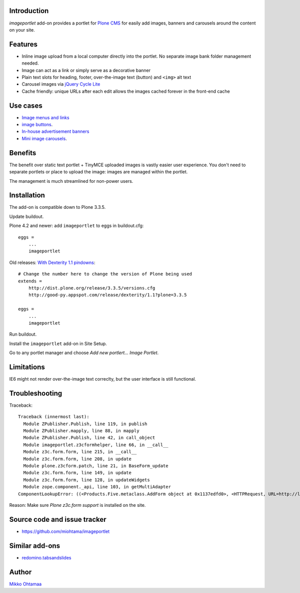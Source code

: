 Introduction
===========================

*imageportlet* add-on provides a portlet for `Plone CMS <http://plone.org>`_
for easily add images, banners and carousels around the content on your site.

.. contents:: :local:

Features
===========================

* Inline image upload from a local computer directly into the portlet. No separate image bank folder management needed.

* Image can act as a link or simply serve as a decorative banner

* Plain text slots for heading, footer, over-the-image text (button) and ``<img>`` alt text

* Carousel images via `jQuery Cycle Lite <http://jquery.malsup.com/cycle/>`_

* Cache friendly: unique URLs after each edit allows the images cached forever in the front-end cache

.. image :: https://github.com/downloads/miohtama/imageportlet/Screen%20Shot%202012-11-15%20at%204.32.42%20PM.png

Use cases
===========================

* `Image menus and links <http://www.visitkalajoki.fi>`_

* `image buttons <http://www.visitkalajoki.fi/fi/teemat/pariskunnat>`_.

* `In-house advertisement banners <http://www.visitkalajoki.fi>`_

* `Mini image carousels <http://www.hotellilevitunturi.fi/fi/>`_.

Benefits
===========================

The benefit over static text portlet + TinyMCE uploaded images is vastly
easier user experience. You don't need to separate portlets or place to upload the image:
images are managed within the portlet.

The management is much streamlined for non-power users.

Installation
===========================

The add-on is compatible down to Plone 3.3.5.

Update buildout.

Plone 4.2 and newer: add ``imageportlet`` to eggs in buildout.cfg::

    eggs =
        ...
        imageportlet

Old releases: `With Dexterity 1.1 pindowns <http://plone.org/products/dexterity/documentation/how-to/install>`_::

    # Change the number here to change the version of Plone being used
    extends =
        http://dist.plone.org/release/3.3.5/versions.cfg
        http://good-py.appspot.com/release/dexterity/1.1?plone=3.3.5

    eggs =
        ...
        imageportlet


Run buildout.

Install the ``imageportlet`` add-on in Site Setup.

Go to any portlet manager and choose *Add new portlert... Image Portlet*.

Limitations
===========================

IE6 might not render over-the-image text correclty, but the user interface is still functional.

Troubleshooting
===========================

Traceback::

    Traceback (innermost last):
      Module ZPublisher.Publish, line 119, in publish
      Module ZPublisher.mapply, line 88, in mapply
      Module ZPublisher.Publish, line 42, in call_object
      Module imageportlet.z3cformhelper, line 66, in __call__
      Module z3c.form.form, line 215, in __call__
      Module z3c.form.form, line 208, in update
      Module plone.z3cform.patch, line 21, in BaseForm_update
      Module z3c.form.form, line 149, in update
      Module z3c.form.form, line 128, in updateWidgets
      Module zope.component._api, line 103, in getMultiAdapter
    ComponentLookupError: ((<Products.Five.metaclass.AddForm object at 0x1137edfd0>, <HTTPRequest, URL=http://localhost:9888/test/++contextportlets++plone.rightcolumn/+/imageportlet.ImagePortlet>, <+ at /test/++contextportlets++plone.rightcolumn/+>), <InterfaceClass z3c.form.interfaces.IWidgets>, u'')

Reason: Make sure *Plone z3c.form support* is installed on the site.

Source code and issue tracker
======================================================

* https://github.com/miohtama/imageportlet

Similar add-ons
=================

* `redomino.tabsandslides <http://pypi.python.org/pypi/redomino.tabsandslides/>`_

Author
===========================

`Mikko Ohtamaa <http://opensourcehacker.com>`_